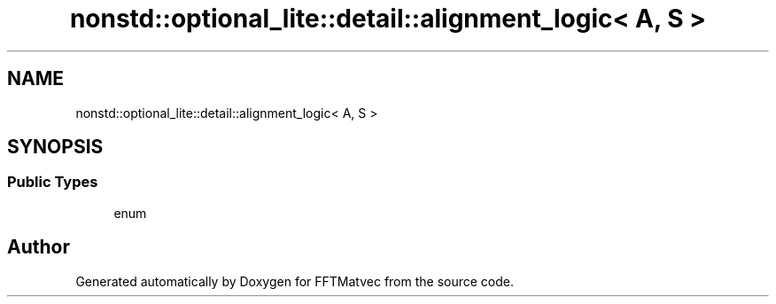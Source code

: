 .TH "nonstd::optional_lite::detail::alignment_logic< A, S >" 3 "Tue Aug 13 2024" "Version 0.1.0" "FFTMatvec" \" -*- nroff -*-
.ad l
.nh
.SH NAME
nonstd::optional_lite::detail::alignment_logic< A, S >
.SH SYNOPSIS
.br
.PP
.SS "Public Types"

.in +1c
.ti -1c
.RI "enum "
.br
.in -1c

.SH "Author"
.PP 
Generated automatically by Doxygen for FFTMatvec from the source code\&.
